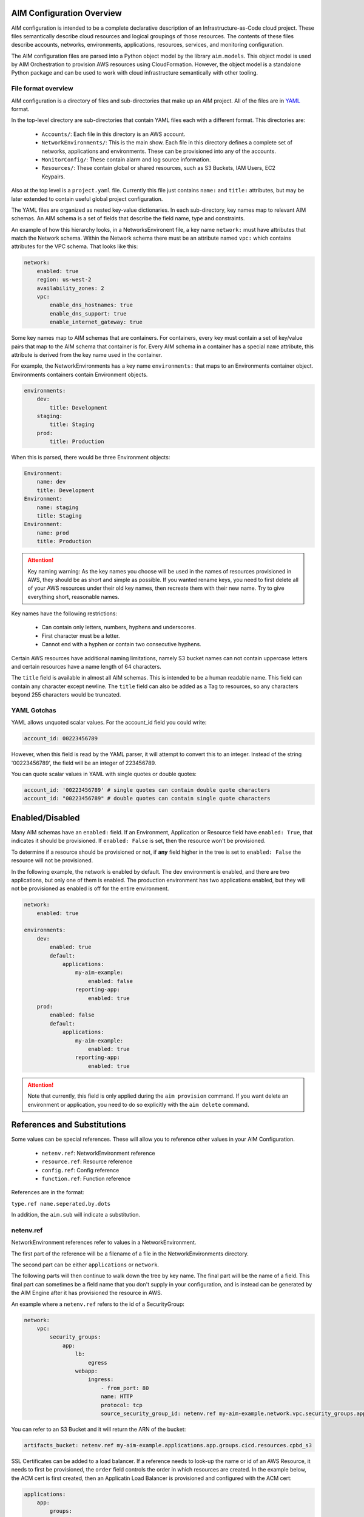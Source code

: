 
.. _aim-config:

AIM Configuration Overview
==========================

AIM configuration is intended to be a complete declarative description of an Infrastructure-as-Code
cloud project. These files semantically describe cloud resources and logical groupings of those
resources. The contents of these files describe accounts, networks, environments, applications,
resources, services, and monitoring configuration.

The AIM configuration files are parsed into a Python object model by the library
``aim.models``. This object model is used by AIM Orchestration to provision
AWS resources using CloudFormation. However, the object model is a standalone
Python package and can be used to work with cloud infrastructure semantically
with other tooling.


File format overview
--------------------

AIM configuration is a directory of files and sub-directories that
make up an AIM project. All of the files are in YAML_ format.

In the top-level directory are sub-directories that contain YAML
files each with a different format. This directories are:

  * ``Accounts/``: Each file in this directory is an AWS account.

  * ``NetworkEnvironments/``: This is the main show. Each file in this
    directory defines a complete set of networks, applications and environments.
    These can be provisioned into any of the accounts.

  * ``MonitorConfig/``: These contain alarm and log source information.

  * ``Resources/``: These contain global or shared resources, such as
    S3 Buckets, IAM Users, EC2 Keypairs.

Also at the top level is a ``project.yaml`` file. Currently this file just
contains ``name:`` and ``title:`` attributes, but may be later extended to
contain useful global project configuration.

The YAML files are organized as nested key-value dictionaries. In each sub-directory,
key names map to relevant AIM schemas. An AIM schema is a set of fields that describe
the field name, type and constraints.

An example of how this hierarchy looks, in a NetworksEnvironent file, a key name ``network:``
must have attributes that match the Network schema. Within the Network schema there must be
an attribute named ``vpc:`` which contains attributes for the VPC schema. That looks like this:

.. code-block:: yaml

    network:
        enabled: true
        region: us-west-2
        availability_zones: 2
        vpc:
            enable_dns_hostnames: true
            enable_dns_support: true
            enable_internet_gateway: true

Some key names map to AIM schemas that are containers. For containers, every key must contain
a set of key/value pairs that map to the AIM schema that container is for.
Every AIM schema in a container has a special ``name`` attribute, this attribute is derived
from the key name used in the container.

For example, the NetworkEnvironments has a key name ``environments:`` that maps
to an Environments container object. Environments containers contain Environment objects.

.. code-block:: yaml

    environments:
        dev:
            title: Development
        staging:
            title: Staging
        prod:
            title: Production

When this is parsed, there would be three Environment objects:

.. code-block:: text

    Environment:
        name: dev
        title: Development
    Environment:
        name: staging
        title: Staging
    Environment:
        name: prod
        title: Production

.. Attention:: Key naming warning: As the key names you choose will be used in the names of
    resources provisioned in AWS, they should be as short and simple as possible. If you wanted
    rename keys, you need to first delete all of your AWS resources under their old key names,
    then recreate them with their new name. Try to give everything short, reasonable names.

Key names have the following restrictions:

  * Can contain only letters, numbers, hyphens and underscores.

  * First character must be a letter.

  * Cannot end with a hyphen or contain two consecutive hyphens.

Certain AWS resources have additional naming limitations, namely S3 bucket names
can not contain uppercase letters and certain resources have a name length of 64 characters.

The ``title`` field is available in almost all AIM schemas. This is intended to be
a human readable name. This field can contain any character except newline.
The ``title`` field can also be added as a Tag to resources, so any characters
beyond 255 characters would be truncated.


YAML Gotchas
------------

YAML allows unquoted scalar values. For the account_id field you could write:


.. code-block:: yaml

    account_id: 00223456789

However, when this field is read by the YAML parser, it will attempt to convert this to an integer.
Instead of the string '00223456789', the field will be an integer of 223456789.

You can quote scalar values in YAML with single quotes or double quotes:

.. code-block:: yaml

    account_id: '00223456789' # single quotes can contain double quote characters
    account_id: "00223456789" # double quotes can contain single quote characters

.. _YAML: https://docs.ansible.com/ansible/latest/reference_appendices/YAMLSyntax.html


Enabled/Disabled
================

Many AIM schemas have an ``enabled:`` field. If an Environment, Application or Resource field
have ``enabled: True``, that indicates it should be provisioned. If ``enabled: False`` is set,
then the resource won't be provisioned.

To determine if a resource should be provisioned or not, if **any** field higher in the tree
is set to ``enabled: False`` the resource will not be provisioned.

In the following example, the network is enabled by default. The dev environment is enabled,
and there are two applications, but only one of them is enabled. The production environment
has two applications enabled, but they will not be provisioned as enabled is off for the
entire environment.

.. code-block:: yaml

    network:
        enabled: true

    environments:
        dev:
            enabled: true
            default:
                applications:
                    my-aim-example:
                        enabled: false
                    reporting-app:
                        enabled: true
        prod:
            enabled: false
            default:
                applications:
                    my-aim-example:
                        enabled: true
                    reporting-app:
                        enabled: true

.. Attention:: Note that currently, this field is only applied during the ``aim provision`` command.
    If you want delete an environment or application, you need to do so explicitly with the ``aim delete`` command.

References and Substitutions
============================

Some values can be special references. These will allow you to reference other values in
your AIM Configuration.

 * ``netenv.ref``: NetworkEnvironment reference

 * ``resource.ref``: Resource reference

 * ``config.ref``: Config reference

 * ``function.ref``: Function reference

References are in the format:

``type.ref name.seperated.by.dots``

In addition, the ``aim.sub`` will indicate a substitution.

netenv.ref
----------

NetworkEnvironment references refer to values in a NetworkEnvironment.

The first part of the reference will be a filename of a file in the NetworkEnvironments directory.

The second part can be either ``applications`` or ``network``.

The following parts will then continue to walk down the tree by key name. The final part will
be the name of a field. This final part can sometimes be a field name that you don't supply
in your configuration, and is instead can be generated by the AIM Engine after it has provisioned
the resource in AWS.

An example where a ``netenv.ref`` refers to the id of a SecurityGroup:

.. code-block:: yaml

    network:
        vpc:
            security_groups:
                app:
                    lb:
                        egress
                    webapp:
                        ingress:
                            - from_port: 80
                            name: HTTP
                            protocol: tcp
                            source_security_group_id: netenv.ref my-aim-example.network.vpc.security_groups.app.lb.id

You can refer to an S3 Bucket and it will return the ARN of the bucket:

.. code-block:: yaml

    artifacts_bucket: netenv.ref my-aim-example.applications.app.groups.cicd.resources.cpbd_s3

SSL Certificates can be added to a load balancer. If a reference needs to look-up the name or id of an AWS
Resource, it needs to first be provisioned, the ``order`` field controls the order in which resources
are created. In the example below, the ACM cert is first created, then an Applicatin Load Balancer is provisioned
and configured with the ACM cert:

.. code-block:: yaml

    applications:
        app:
            groups:
                site:
                    cert:
                        type: ACM
                        order: 1
                        domain_name: example.com
                        subject_alternative_names:
                        - '*.example.com'
                    alb:
                        type: LBApplication
                        order: 2
                        listeners:
                            - port: 80
                                protocol: HTTP
                                redirect:
                                port: 443
                                protocol: HTTPS
                            - port: 443
                                protocol: HTTPS
                                ssl_certificates:
                                - netenv.ref my-aim-example.applications.app.groups.site.resources.cert.arn


resource.ref
-----------

If you need to refer to a global resource created in the Resources directory, use a ``resource.ref``.

In the example below, the ``hosted_zone_id`` of a Route53 record is looked up.

.. code-block:: yaml

    # NetworkEnvironments/my-aim-example.yaml

    applications:
        app:
            groups:
                site:
                    alb:
                        dns:
                        - hosted_zone_id: resource.ref route53.example.id

    # Resources/Route53.yaml

    hosted_zones:
    example:
        enabled: true
        domain_name: example.com
        account: config.ref accounts.prod


config.ref
----------

If you want to refer to an AWS Account in the Accounts directory, use ``config.ref``.

These are useful to override in the environments section in a NetworkEnvironment file
to control which account and environment should be deployed to:

.. code-block:: yaml

    environments:
        dev:
            network:
                aws_account: config.ref accounts.dev

function.ref
------------

A reference dynamically resolved at runtime. Currently can only look-up AMI IDs.
Can be either ``aws.ec2.ami.latest.amazon-linux-2`` or ``aws.ec2.ami.latest.amazon-linux``.

.. code-block:: yaml

    web:
        type: ASG
        instance_ami: function.ref aws.ec2.ami.latest.amazon-linux-2

aim.sub
-------

Can be used to look-up a value and substitute the results into a templated string.


Accounts
========

AWS account information is kept in the ``Accounts/`` directory.
Each file in this directory will define one AWS account, the filename
will be the ``name`` of the account, with a .yml or .yaml extension.


Account
--------


.. _Account:

.. list-table::
    :widths: 15 8 4 12 15 30
    :header-rows: 1

    * - Field name
      - Type
      - Req?
      - Default
      - Constraints
      - Purpose
    * - account_id
      - String
      - .. fa:: check
      - None
      - Can only contain digits.
      - Account ID
    * - account_type
      - String
      - .. fa:: check
      - AWS
      - Supported types: 'AWS'
      - Account Type
    * - admin_delegate_role_name
      - String
      - .. fa:: check
      -
      -
      - Administrator delegate IAM Role name for the account
    * - admin_iam_users
      - Container of AdminIAMUser_ AIM schemas
      - .. fa:: times
      - None
      -
      - Admin IAM Users
    * - is_master
      - Boolean
      - .. fa:: check
      - False
      -
      - Boolean indicating if this a Master account
    * - organization_account_ids
      - List of Strings
      - .. fa:: times
      - []
      - Each string in the list must contain only digits.
      - A list of account ids to add to the Master account's AWS Organization
    * - region
      - String
      - .. fa:: check
      - us-west-2
      - Must be a valid AWS Region name
      - Region to install AWS Account specific resources
    * - root_email
      - String
      - .. fa:: check
      - None
      - Must be a valid email address.
      - The email address for the root user of this account
    * - title
      - String
      - .. fa:: times
      -
      -
      - Title



AdminIAMUser
-------------


.. _AdminIAMUser:

.. list-table::
    :widths: 15 8 4 12 15 30
    :header-rows: 1

    * - Field name
      - Type
      - Req?
      - Default
      - Constraints
      - Purpose
    * - enabled
      - Boolean
      - .. fa:: check
      - False
      - Could be deployed to AWS
      - Enabled
    * - username
      - String
      - .. fa:: check
      -
      -
      - IAM Username


NetworkEnvironments
===================

NetworkEnvironments are the center of the show. Each file in the
``NetworkEnvironments`` directory can contain information about
networks, applications and environments. These files define how
applications are deployed into networks, what kind of monitoring
and logging the applications have, and which environments they are in.

These files are hierarchical. They can nest many levels deep. At each
node in the hierarchy a different config type is required. At the top level
there must be three key names, ``network:``, ``applications:`` and ``environments:``.
The ``network:`` must contain a key/value pairs that match a NetworkEnvironment AIM schema.
The ``applications:`` and ``environments:`` are containers that hold Application
and Environment AIM schemas.

.. code-block:: yaml

    network:
        availability_zones: 2
        enabled: true
        region: us-west-2
        # more network YAML here ...

    applications:
        my-aim-app:
            managed_updates: true
            # more application YAML here ...
        reporting-app:
            managed_updates: false
            # more application YAML here ...

    environments:
        dev:
            title: Development Environment
            # more environment YAML here ...
        prod:
            title: Production Environment
            # more environment YAML here ...

The network and applications configuration is intended to describe a complete default configuration - this configuration
does not get direclty provisioned to the cloud though - think of it as templated configuration. Environments are where
cloud resources are declared to be provisioned. Environments stamp the default network configuration and declare it should
be provisioned into specific account. Applications are then named in Environments, to indicate that the default application
configuration should be copied into that environment's network.

In environments, any of the default configuration can be overridden. This could be used for running a smaller instance size
in the dev environment than the production environment, applying detailed monitoring metrics to a production environment,
or specifying a different git branch name for a CI/CD for each environment.

Network
=======

The network config type defines a complete logical network: VPCs, Subnets, Route Tables, Network Gateways. The applications
defined later in this file will be deployed into networks that are built from this network template.

Networks have the following hierarchy:

.. code-block:: yaml

    network:
        # general config here ...
        vpc:
            # VPC config here ...
            nat_gateway:
                # NAT gateways container
            vpn_gateway:
                # VPN gateways container
            private_hosted_zone:
                # private hosted zone config here ...
            security_groups:
                # security groups here ...

.. Attention:: SecurityGroups is a special two level container. The first key will match the name of an application defined
    in the ``applications:`` section. The second key must match the name of a resource defined in the application.
    In addition, a SecurityGroup has egress and ingress rules that are a list of rules.

    The following example has two SecurityGroups for the application named ``my-web-app``: ``lb`` which will apply to the load
    balancer and ``webapp`` which will apply to the web server AutoScalingGroup.

    .. code-block:: yaml

        network:
            vpc:
                security_groups:
                    my-web-app:
                        lb:
                            egress:
                                - cidr_ip: 0.0.0.0/0
                                  name: ANY
                                  protocol: "-1"
                            ingress:
                                - cidr_ip: 128.128.255.255/32
                                  from_port: 443
                                  name: HTTPS
                                  protocol: tcp
                                  to_port: 443
                                - cidr_ip: 128.128.255.255/32
                                  from_port: 80
                                  name: HTTP
                                  protocol: tcp
                                  to_port: 80
                        webapp:
                            egress:
                                - cidr_ip: 0.0.0.0/0
                                  name: ANY
                                  protocol: "-1"
                            ingress:
                                - from_port: 80
                                  name: HTTP
                                  protocol: tcp
                                  source_security_group_id: netenv.ref my-aim-example.network.vpc.security_groups.app.lb.id
                                  to_port: 80


Network
--------



|bars| Container where the keys are the ``name`` field.


.. _Network:

.. list-table::
    :widths: 15 8 4 12 15 30
    :header-rows: 1

    * - Field name
      - Type
      - Req?
      - Default
      - Constraints
      - Purpose
    * - availability_zones
      - Int
      - .. fa:: check
      - 0
      -
      - Availability Zones
    * - aws_account
      - TextReference
      - .. fa:: check
      - None
      -
      - AWS Account Reference
    * - enabled
      - Boolean
      - .. fa:: check
      - False
      - Could be deployed to AWS
      - Enabled
    * - title
      - String
      - .. fa:: times
      -
      -
      - Title
    * - vpc
      - VPC_ AIM schema
      - .. fa:: times
      - None
      -
      - VPC



VPC
----


.. _VPC:

.. list-table::
    :widths: 15 8 4 12 15 30
    :header-rows: 1

    * - Field name
      - Type
      - Req?
      - Default
      - Constraints
      - Purpose
    * - cidr
      - String
      - .. fa:: check
      -
      -
      - CIDR
    * - enable_dns_hostnames
      - Boolean
      - .. fa:: check
      - False
      -
      - Enable DNS Hostnames
    * - enable_dns_support
      - Boolean
      - .. fa:: check
      - False
      -
      - Enable DNS Support
    * - enable_internet_gateway
      - Boolean
      - .. fa:: check
      - False
      -
      - Internet Gateway
    * - nat_gateway
      - Container of NATGateway_ AIM schemas
      - .. fa:: check
      - {}
      -
      - NAT Gateway
    * - private_hosted_zone
      - PrivateHostedZone_ AIM schema
      - .. fa:: check
      - None
      -
      - Private hosted zone
    * - security_groups
      - Dict
      - .. fa:: check
      - {}
      - Two level deep dictionary: first key is Application name, second key is Resource name.
      - Security groups
    * - segments
      - Container of Segment_ AIM schemas
      - .. fa:: times
      - None
      -
      - Segments
    * - vpn_gateway
      - Container of VPNGateway_ AIM schemas
      - .. fa:: check
      - {}
      -
      - VPN Gateway



NATGateway
-----------



|bars| Container where the keys are the ``name`` field.


.. _NATGateway:

.. list-table::
    :widths: 15 8 4 12 15 30
    :header-rows: 1

    * - Field name
      - Type
      - Req?
      - Default
      - Constraints
      - Purpose
    * - availability_zone
      - Int
      - .. fa:: check
      - None
      -
      - Availability Zone
    * - default_route_segments
      - List of Strings
      - .. fa:: check
      - []
      -
      - Default Route Segments
    * - enabled
      - Boolean
      - .. fa:: check
      - False
      - Could be deployed to AWS
      - Enabled
    * - segment
      - String
      - .. fa:: check
      - public
      -
      - Segment



VPNGateway
-----------



|bars| Container where the keys are the ``name`` field.


.. _VPNGateway:

.. list-table::
    :widths: 15 8 4 12 15 30
    :header-rows: 1

    * - Field name
      - Type
      - Req?
      - Default
      - Constraints
      - Purpose
    * - enabled
      - Boolean
      - .. fa:: check
      - False
      - Could be deployed to AWS
      - Enabled



PrivateHostedZone
------------------


.. _PrivateHostedZone:

.. list-table::
    :widths: 15 8 4 12 15 30
    :header-rows: 1

    * - Field name
      - Type
      - Req?
      - Default
      - Constraints
      - Purpose
    * - enabled
      - Boolean
      - .. fa:: check
      - False
      - Could be deployed to AWS
      - Enabled
    * - name
      - String
      - .. fa:: check
      - None
      -
      - Hosted zone name



Segment
--------


.. _Segment:

.. list-table::
    :widths: 15 8 4 12 15 30
    :header-rows: 1

    * - Field name
      - Type
      - Req?
      - Default
      - Constraints
      - Purpose
    * - az1_cidr
      - String
      - .. fa:: check
      -
      -
      - Availability Zone 1 CIDR
    * - az2_cidr
      - String
      - .. fa:: check
      -
      -
      - Availability Zone 2 CIDR
    * - az3_cidr
      - String
      - .. fa:: check
      -
      -
      - Availability Zone 3 CIDR
    * - az4_cidr
      - String
      - .. fa:: check
      -
      -
      - Availability Zone 4 CIDR
    * - az5_cidr
      - String
      - .. fa:: check
      -
      -
      - Availability Zone 5 CIDR
    * - az6_cidr
      - String
      - .. fa:: check
      -
      -
      - Availability Zone 6 CIDR
    * - enabled
      - Boolean
      - .. fa:: check
      - False
      - Could be deployed to AWS
      - Enabled
    * - internet_access
      - Boolean
      - .. fa:: check
      - False
      -
      - Internet Access



SecurityGroup
--------------


.. _SecurityGroup:

.. list-table::
    :widths: 15 8 4 12 15 30
    :header-rows: 1

    * - Field name
      - Type
      - Req?
      - Default
      - Constraints
      - Purpose
    * - egress
      - List of EgressRule_ AIM schemas
      - .. fa:: check
      - []
      - Every list item must be an EgressRule
      - Egress
    * - group_description
      - String
      - .. fa:: check
      -
      - Up to 255 characters in length
      - Group description
    * - group_name
      - String
      - .. fa:: check
      -
      - Up to 255 characters in length. Cannot start with sg-.
      - Group name
    * - ingress
      - List of IngressRule_ AIM schemas
      - .. fa:: check
      - []
      - Every list item must be an IngressRule
      - Ingress



EgressRule
-----------


.. _EgressRule:

.. list-table::
    :widths: 15 8 4 12 15 30
    :header-rows: 1

    * - Field name
      - Type
      - Req?
      - Default
      - Constraints
      - Purpose
    * - cidr_ip
      - String
      - .. fa:: check
      -
      - A valid CIDR v4 block or an empty string
      - CIDR IP
    * - cidr_ip_v6
      - String
      - .. fa:: check
      -
      - A valid CIDR v6 block or an empty string
      - CIDR IP v6
    * - description
      - String
      - .. fa:: check
      -
      - Max 255 characters. Allowed characters are a-z, A-Z, 0-9, spaces, and ._-:/()#,@[]+=;{}!$*.
      - Description
    * - from_port
      - Int
      - .. fa:: check
      - -1
      - A value of -1 indicates all ICMP/ICMPv6 types. If you specify all ICMP/ICMPv6 types, you must specify all codes.
      - From port
    * - name
      - String
      - .. fa:: check
      -
      -
      - Name
    * - protocol
      - String
      - .. fa:: check
      - None
      - The IP protocol name (tcp, udp, icmp, icmpv6) or number.
      - IP Protocol
    * - source_security_group_id
      - TextReference
      - .. fa:: times
      - None
      - An AIM Reference to a SecurityGroup
      - Source Security Group
    * - to_port
      - Int
      - .. fa:: check
      - -1
      - A value of -1 indicates all ICMP/ICMPv6 types. If you specify all ICMP/ICMPv6 types, you must specify all codes.
      - To port



IngressRule
------------


.. _IngressRule:

.. list-table::
    :widths: 15 8 4 12 15 30
    :header-rows: 1

    * - Field name
      - Type
      - Req?
      - Default
      - Constraints
      - Purpose
    * - cidr_ip
      - String
      - .. fa:: check
      -
      - A valid CIDR v4 block or an empty string
      - CIDR IP
    * - cidr_ip_v6
      - String
      - .. fa:: check
      -
      - A valid CIDR v6 block or an empty string
      - CIDR IP v6
    * - description
      - String
      - .. fa:: check
      -
      - Max 255 characters. Allowed characters are a-z, A-Z, 0-9, spaces, and ._-:/()#,@[]+=;{}!$*.
      - Description
    * - from_port
      - Int
      - .. fa:: check
      - -1
      - A value of -1 indicates all ICMP/ICMPv6 types. If you specify all ICMP/ICMPv6 types, you must specify all codes.
      - From port
    * - name
      - String
      - .. fa:: check
      -
      -
      - Name
    * - protocol
      - String
      - .. fa:: check
      - None
      - The IP protocol name (tcp, udp, icmp, icmpv6) or number.
      - IP Protocol
    * - source_security_group_id
      - TextReference
      - .. fa:: times
      - None
      - An AIM Reference to a SecurityGroup
      - Source Security Group
    * - to_port
      - Int
      - .. fa:: check
      - -1
      - A value of -1 indicates all ICMP/ICMPv6 types. If you specify all ICMP/ICMPv6 types, you must specify all codes.
      - To port


Applications
============

Applications define a collection of AWS resources that work together to support a workload.

Applications specify the sets of AWS resources needed for an application workload.
Applications contain a mandatory ``groups:`` field which is container of ResrouceGroup objects.
Every AWS resource for an application must be contained in a ResourceGroup with a unique name, and every
ResourceGroup has a Resources container where each Resource is given a unique name.

.. Attention:: ResourceGroups and individual Resources both have an ``order`` field. When resources are
    created, they will be created based on the value of these ``order`` fields. First, the ResrouceGroup
    order is followed. The lowest order for a ResourceGroup will indicate that all those resources
    need to be created first, and then each Resource within a group will be created based on the order
    it is given.

In the example below, the ``groups:`` contain keys named ``cicd``, ``website`` and ``bastion``.
In turn, each ResourceGroup contains ``resources:`` with names such as ``cpbd``, ``cert`` and ``alb``.

.. code-block:: yaml

    applications:
        my-aim-app:
            enabled: true
            groups:
                cicd:
                    type: Deployment
                    resources:
                        cpbd:
                            # CodePipeline and CodeBuild CI/CD
                            type: CodePipeBuildDeploy
                            # configuration goes here ...
                website:
                    type: Application
                    resources:
                        cert:
                            type: ACM
                            # configuration goes here ...
                        alb:
                            # Application Load Balancer (ALB)
                            type: LBApplication
                            # configuration goes here ...
                        webapp:
                            # AutoScalingGroup (ASG) of web server instances
                            type: ASG
                            # configuration goes here ...
                bastion:
                    type: Bastion
                    resources:
                        instance:
                            # AutoScalingGroup (ASG) with only 1 instance (self-healing ASG)
                            type: ASG
                            # configuration goes here ...


Application
------------


.. _Application:

.. list-table::
    :widths: 15 8 4 12 15 30
    :header-rows: 1

    * - Field name
      - Type
      - Req?
      - Default
      - Constraints
      - Purpose
    * - enabled
      - Boolean
      - .. fa:: check
      - False
      - Could be deployed to AWS
      - Enabled
    * - groups
      - Container of ResourceGroups_ AIM schemas
      - .. fa:: check
      - None
      -
      -
    * - managed_updates
      - Boolean
      - .. fa:: check
      - False
      -
      - Managed Updates
    * - title
      - String
      - .. fa:: times
      -
      -
      - Title



ResourceGroups
---------------



|bars| Container where the keys are the ``name`` field.


.. _ResourceGroups:

.. list-table::
    :widths: 15 8 4 12 15 30
    :header-rows: 1

    * - Field name
      - Type
      - Req?
      - Default
      - Constraints
      - Purpose
    * - title
      - String
      - .. fa:: times
      -
      -
      - Title



ResourceGroup
--------------



|bars| Container where the keys are the ``name`` field.


.. _ResourceGroup:

.. list-table::
    :widths: 15 8 4 12 15 30
    :header-rows: 1

    * - Field name
      - Type
      - Req?
      - Default
      - Constraints
      - Purpose
    * - order
      - Int
      - .. fa:: check
      - None
      -
      - The order in which the group will be deployed
    * - resources
      - Container of Resources_ AIM schemas
      - .. fa:: check
      - None
      -
      -
    * - title
      - String
      - .. fa:: check
      -
      -
      - Title
    * - type
      - String
      - .. fa:: check
      - None
      -
      - Type



Resources
----------



|bars| Container where the keys are the ``name`` field.


.. _Resources:

.. list-table::
    :widths: 15 8 4 12 15 30
    :header-rows: 1

    * - Field name
      - Type
      - Req?
      - Default
      - Constraints
      - Purpose
    * - title
      - String
      - .. fa:: times
      -
      -
      - Title



Resource
---------


.. _Resource:

.. list-table::
    :widths: 15 8 4 12 15 30
    :header-rows: 1

    * - Field name
      - Type
      - Req?
      - Default
      - Constraints
      - Purpose
    * - enabled
      - Boolean
      - .. fa:: check
      - False
      - Could be deployed to AWS
      - Enabled
    * - order
      - Int
      - .. fa:: times
      - 0
      -
      - The order in which the resource will be deployed
    * - resource_name
      - String
      - .. fa:: check
      - None
      -
      - AWS Resource Name
    * - title
      - String
      - .. fa:: times
      -
      -
      - Title
    * - type
      - String
      - .. fa:: check
      - None
      - A valid AWS Resource type: ASG, LBApplication, etc.
      - Type of Resources



Environments
============

Environments define how actual AWS resources should be provisioned.
As Environments copy all of the defaults from ``network`` and ``applications`` config,
they can define complex cloud deployments very succinctly.

The top level environments are simply a name and a title. They are logical
groups of actual environments.

.. code-block:: yaml

    environments:

        dev:
            title: Development

        staging:
            title: Staging and QA

        prod:
            title: Production


Environments contain EnvironmentRegions. The name of an EnvironmentRegion must match
a valid AWS region name. The special ``default`` name is also available, which can be used to
override config for a whole environment, regardless of region.

The following example enables the applications named ``marketing-app`` and
``sales-app`` into all dev environments by default. In ``us-west-2`` this is
overridden and only the ``sales-app`` would be deployed there.

.. code-block:: yaml

    environments:

        dev:
            title: Development
            default:
                applications:
                    marketing-app:
                        enabled: true
                    sales-app:
                        enabled: true
            us-west-2:
                applications:
                    marketing-app:
                        enabled: false
            ca-central-1:
                enabled: true


Environment
------------



|bars| Container where the keys are the ``name`` field.


.. _Environment:

.. list-table::
    :widths: 15 8 4 12 15 30
    :header-rows: 1

    * - Field name
      - Type
      - Req?
      - Default
      - Constraints
      - Purpose
    * - title
      - String
      - .. fa:: times
      -
      -
      - Title



EnvironmentDefault
-------------------



|bars| Container where the keys are the ``name`` field.


.. _EnvironmentDefault:

.. list-table::
    :widths: 15 8 4 12 15 30
    :header-rows: 1

    * - Field name
      - Type
      - Req?
      - Default
      - Constraints
      - Purpose
    * - title
      - String
      - .. fa:: times
      -
      -
      - Title



EnvironmentRegion
------------------



|bars| Container where the keys are the ``name`` field.


.. _EnvironmentRegion:

.. list-table::
    :widths: 15 8 4 12 15 30
    :header-rows: 1

    * - Field name
      - Type
      - Req?
      - Default
      - Constraints
      - Purpose
    * - enabled
      - Boolean
      - .. fa:: check
      - False
      - Could be deployed to AWS
      - Enabled
    * - title
      - String
      - .. fa:: times
      -
      -
      - Title

Resources
=========

Resources need to be documented.

Services
========

Services need to be documented.

MonitorConfig
=============

This directory can contain two files: ``alarmsets.yaml`` and ``logsets.yaml``. These files
contain CloudWatch Alarm and CloudWatch Agent Log Source configuration. These alarms and log sources
are grouped into named sets, and sets of alarms and logs can be applied to resources.

Currently only support for CloudWatch, but it is intended in the future to support other alarm and log sets.

AlarmSets are first named by AWS Resource Type, then by the name of the AlarmSet. Each name in an AlarmSet is
an Alarm.


.. code-block:: yaml

    # AutoScalingGroup alarms
    ASG:
        launch-health:
            GroupPendingInstances-Low:
                # alarm config here ...
            GroupPendingInstances-Critical:
                # alarm config here ...

    # Application LoadBalancer alarms
    LBApplication:
        instance-health:
            HealthyHostCount-Critical:
                # alarm config here ...
        response-latency:
            TargetResponseTimeP95-Low:
                # alarm config here ...
            HTTPCode_Target_4XX_Count-Low:
                # alarm config here ...


CloudWatchAlarm
----------------


.. _CloudWatchAlarm:

.. list-table::
    :widths: 15 8 4 12 15 30
    :header-rows: 1

    * - Field name
      - Type
      - Req?
      - Default
      - Constraints
      - Purpose
    * - classification
      - String
      - .. fa:: check
      - None
      - Must be one of: 'performance', 'security' or 'health'
      - Classification
    * - comparison_operator
      - String
      - .. fa:: check
      - None
      - Must be one of: 'GreaterThanThreshold','GreaterThanOrEqualToThreshold', 'LessThanThreshold', 'LessThanOrEqualToThreshold'
      - Comparison operator
    * - enabled
      - Boolean
      - .. fa:: check
      - False
      - Could be deployed to AWS
      - Enabled
    * - evaluate_low_sample_count_percentile
      - String
      - .. fa:: check
      - None
      -
      - Evaluate low sample count percentile
    * - evaluation_periods
      - Int
      - .. fa:: check
      - None
      -
      - Evaluation periods
    * - extended_statistic
      - String
      - .. fa:: check
      - None
      -
      - Extended statistic
    * - metric_name
      - String
      - .. fa:: check
      - None
      -
      - Metric name
    * - name
      - String
      - .. fa:: check
      -
      -
      - Name
    * - period
      - Int
      - .. fa:: check
      - None
      - Must be one of: 10, 30, 60, 300, 900, 3600, 21600, 90000
      - Period in seconds
    * - severity
      - String
      - .. fa:: check
      - low
      - Must be one of: 'low', 'critical'
      - Severity
    * - statistic
      - String
      - .. fa:: check
      - None
      -
      - Statistic
    * - threshold
      - Float
      - .. fa:: check
      - None
      -
      - Threshold
    * - treat_missing_data
      - String
      - .. fa:: check
      - None
      -
      - Treat missing data



CWAgentLogSource
-----------------


.. _CWAgentLogSource:

.. list-table::
    :widths: 15 8 4 12 15 30
    :header-rows: 1

    * - Field name
      - Type
      - Req?
      - Default
      - Constraints
      - Purpose
    * - encoding
      - String
      - .. fa:: check
      - utf-8
      -
      - Encoding
    * - log_group_name
      - String
      - .. fa:: check
      -
      - CloudWatch Log Group name
      - Log group name
    * - log_stream_name
      - String
      - .. fa:: check
      -
      - CloudWatch Log Stream name
      - Log stream name
    * - multi_line_start_pattern
      - String
      - .. fa:: check
      -
      -
      - Multi-line start pattern
    * - name
      - String
      - .. fa:: check
      -
      -
      - Name
    * - path
      - String
      - .. fa:: check
      -
      - Must be a valid filesystem path expression. Wildcard * is allowed.
      - Path
    * - timestamp_format
      - String
      - .. fa:: check
      -
      -
      - Timestamp format
    * - timezone
      - String
      - .. fa:: check
      - Local
      - Must be one of: 'Local', 'UTC'
      - Timezone


